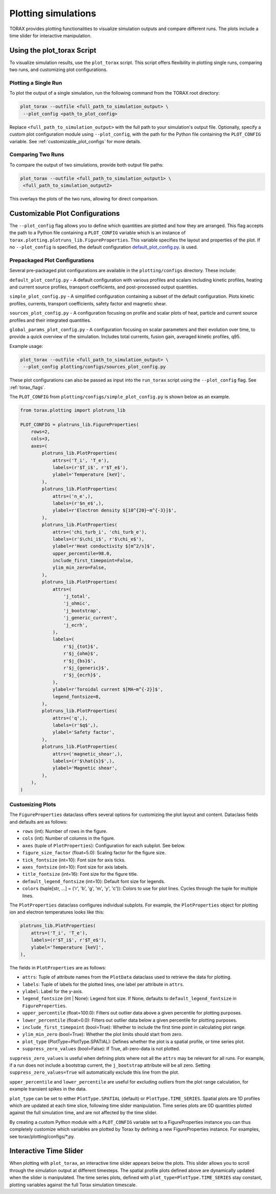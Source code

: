 .. _plotting:

Plotting simulations
####################

TORAX provides plotting functionalities to visualize simulation outputs and
compare different runs. The plots include a time slider for interactive
manipulation.

Using the plot_torax Script
============================

To visualize simulation results, use the ``plot_torax`` script.
This script offers flexibility in plotting single runs, comparing two runs, and
customizing plot configurations.

Plotting a Single Run
---------------------

To plot the output of a single simulation, run the following command from the
TORAX root directory:

.. code-block:: console

  plot_torax --outfile <full_path_to_simulation_output> \
   --plot_config <path_to_plot_config>

Replace ``<full_path_to_simulation_output>`` with the full path to your
simulation's output file. Optionally, specify a custom plot configuration module
using ``--plot_config``, with the path for the Python file containing the
``PLOT_CONFIG`` variable. See :ref:`customizable_plot_configs` for more
details.

Comparing Two Runs
------------------

To compare the output of two simulations, provide both output file paths:

.. code-block:: console

  plot_torax --outfile <full_path_to_simulation_output1> \
   <full_path_to_simulation_output2>

This overlays the plots of the two runs, allowing for direct comparison.

.. _customizable_plot_configs:

Customizable Plot Configurations
================================

The ``--plot_config`` flag allows you to define which quantities are plotted and
how they are arranged. This flag accepts the path to a Python file containing
a ``PLOT_CONFIG`` variable which is an instance of
``torax.plotting.plotruns_lib.FigureProperties``. This variable specifies the
layout and properties of the plot. If no ``--plot_config`` is specified, the
default configuration
`default_plot_config.py <https://github.com/google-deepmind/torax/tree/main/torax/plotting/configs/default_plot_config.py>`_.
is used.

Prepackaged Plot Configurations
-------------------------------

Several pre-packaged plot configurations are available in the
``plotting/configs`` directory. These include:

``default_plot_config.py`` - A default configuration with various profiles and
scalars including kinetic profiles, heating and current source profiles,
transport coefficients, and post-processed output quantities.

``simple_plot_config.py`` - A simplified configuration containing a subset of
the default configuration. Plots kinetic profiles, currents, transport
coefficients, safety factor and magnetic shear.

``sources_plot_config.py`` - A configuration focusing on profile and scalar
plots of heat, particle and current source profiles and their integrated
quantities.

``global_params_plot_config.py`` - A configuration focusing on scalar parameters
and their evolution over time, to provide a quick overview of the simulation.
Includes total currents, fusion gain, averaged kinetic profiles, q95.

Example usage:

.. code-block:: console

  plot_torax --outfile <full_path_to_simulation_output> \
   --plot_config plotting/configs/sources_plot_config.py

These plot configurations can also be passed as input into the ``run_torax``
script using the ``--plot_config`` flag. See :ref:`torax_flags`.

The ``PLOT_CONFIG`` from ``plotting/configs/simple_plot_config.py`` is shown
below as an example.

.. code-block:: python

  from torax.plotting import plotruns_lib

  PLOT_CONFIG = plotruns_lib.FigureProperties(
      rows=2,
      cols=3,
      axes=(
          plotruns_lib.PlotProperties(
              attrs=('T_i', 'T_e'),
              labels=(r'$T_i$', r'$T_e$'),
              ylabel='Temperature [keV]',
          ),
          plotruns_lib.PlotProperties(
              attrs=('n_e',),
              labels=(r'$n_e$',),
              ylabel=r'Electron density $[10^{20}~m^{-3}]$',
          ),
          plotruns_lib.PlotProperties(
              attrs=('chi_turb_i', 'chi_turb_e'),
              labels=(r'$\chi_i$', r'$\chi_e$'),
              ylabel=r'Heat conductivity $[m^2/s]$',
              upper_percentile=98.0,
              include_first_timepoint=False,
              ylim_min_zero=False,
          ),
          plotruns_lib.PlotProperties(
              attrs=(
                  'j_total',
                  'j_ohmic',
                  'j_bootstrap',
                  'j_generic_current',
                  'j_ecrh',
              ),
              labels=(
                  r'$j_{tot}$',
                  r'$j_{ohm}$',
                  r'$j_{bs}$',
                  r'$j_{generic}$',
                  r'$j_{ecrh}$',
              ),
              ylabel=r'Toroidal current $[MA~m^{-2}]$',
              legend_fontsize=8,
          ),
          plotruns_lib.PlotProperties(
              attrs=('q',),
              labels=(r'$q$',),
              ylabel='Safety factor',
          ),
          plotruns_lib.PlotProperties(
              attrs=('magnetic_shear',),
              labels=(r'$\hat{s}$',),
              ylabel='Magnetic shear',
          ),
      ),
  )


Customizing Plots
-----------------

The ``FigureProperties`` dataclass offers several options for customizing the
plot layout and content. Dataclass fields and defaults are as follows:

- ``rows`` (int): Number of rows in the figure.
- ``cols`` (int): Number of columns in the figure.
- ``axes`` (tuple of ``PlotProperties``):  Configuration for each subplot.
  See below.
- ``figure_size_factor`` (float=5.0): Scaling factor for the figure size.
- ``tick_fontsize`` (int=10): Font size for axis ticks.
- ``axes_fontsize`` (int=10): Font size for axis labels.
- ``title_fontsize`` (int=16): Font size for the figure title.
- ``default_legend_fontsize`` (int=10): Default font size for legends.
- ``colors`` (tuple[str, ...] = ('r', 'b', 'g', 'm', 'y', 'c')): Colors to use
  for plot lines. Cycles through the tuple for multiple lines.

The ``PlotProperties`` dataclass configures individual subplots. For example,
the ``PlotProperties`` object for plotting ion and electron temperatures looks
like this:

.. code-block:: python

  plotruns_lib.PlotProperties(
      attrs=('T_i', 'T_e'),
      labels=(r'$T_i$', r'$T_e$'),
      ylabel='Temperature [keV]',
  ),


The fields in ``PlotProperties`` are as follows:

- ``attrs``: Tuple of attribute names from the ``PlotData`` dataclass used to
  retrieve the data for plotting.
- ``labels``: Tuple of labels for the plotted lines, one label per attribute in
  ``attrs``.
- ``ylabel``: Label for the y-axis.
- ``legend_fontsize`` (int | None): Legend font size. If None, defaults to
  ``default_legend_fontsize`` in ``FigureProperties``.
- ``upper_percentile`` (float=100.0): Filters out outlier data above a given
  percentile for plotting purposes.
- ``lower_percentile`` (float=0.0): Filters out outlier data below a given
  percentile for plotting purposes.
- ``include_first_timepoint`` (bool=True): Whether to include the first time
  point in calculating plot range.
- ``ylim_min_zero`` (bool=True): Whether the plot limits should start from zero.
- ``plot_type`` (PlotType=PlotType.SPATIAL): Defines whether the plot is a
  spatial profile, or time series plot.
- ``suppress_zero_values`` (bool=False): If True, all-zero-data is not plotted.

``suppress_zero_values`` is useful when defining plots where not all the
``attrs`` may be relevant for all runs. For example, if a run does not include a
bootstrap current, the ``j_bootstrap`` attribute will be all zero. Setting
``suppress_zero_values=True`` will automatically exclude this line from the
plot.

``upper_percentile`` and ``lower_percentile`` are useful for excluding outliers
from the plot range calculation, for example transient spikes in the data.

``plot_type`` can be set to either ``PlotType.SPATIAL`` (default) or
``PlotType.TIME_SERIES``. Spatial plots are 1D profiles which are updated at
each time slice, following time slider manipulation. Time series plots are 0D
quantities plotted against the full simulation time, and are not affected by the
time slider.

By creating a custom Python module with a ``PLOT_CONFIG`` variable set to a
FigureProperties instance you can thus completely customize which variables are
plotted by Torax by defining a new FigureProperties instance. For examples, see
torax/plotting/configs/\*.py.

Interactive Time Slider
=======================

When plotting with ``plot_torax``, an interactive time slider appears below the
plots. This slider allows you to scroll through the simulation output at
different timesteps. The spatial profile plots defined above are dynamically
updated when the slider is manipulated. The time series plots, defined with
``plot_type=PlotType.TIME_SERIES`` stay constant, plotting variables against the
full Torax simulation timescale.
